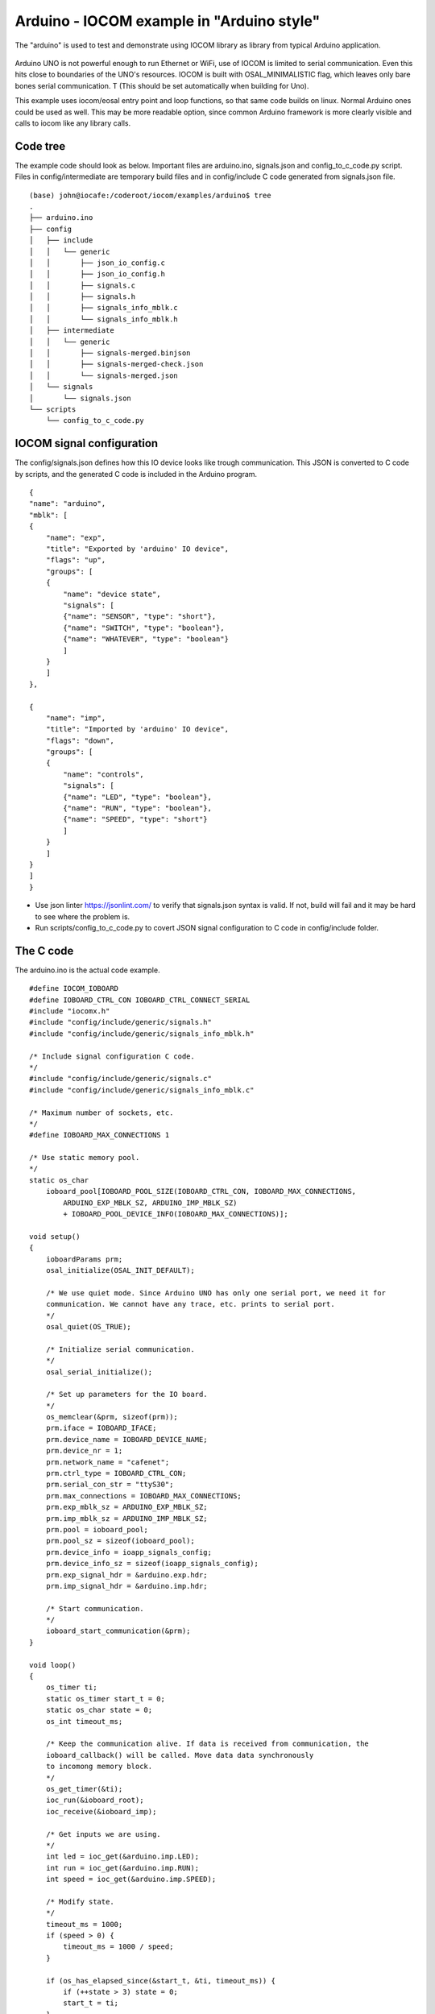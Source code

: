 Arduino - IOCOM example in "Arduino style"
=============================================================
The "arduino" is used to test and demonstrate using IOCOM library as library from typical Arduino application.

.. figure:: pics/210123-uno-pins.jpg

Arduino UNO is not powerful enough to run Ethernet or WiFi, use of IOCOM is limited to serial
communication. Even this hits close to boundaries of the UNO's resources.
IOCOM is built with OSAL_MINIMALISTIC flag, which leaves only bare 
bones serial communication. T (This should be set automatically when building for Uno). 

This example uses iocom/eosal entry point and loop functions, so that same code builds on linux.
Normal Arduino ones could be used as well. This may be more readable option, since common Arduino
framework is more clearly visible and calls to iocom like any library calls. 

Code tree
**************
The example code should look as below. Important files are arduino.ino, signals.json and config_to_c_code.py
script. Files in config/intermediate are temporary build files and in config/include C code generated
from signals.json file. 

::

    (base) john@iocafe:/coderoot/iocom/examples/arduino$ tree
    .
    ├── arduino.ino
    ├── config
    │   ├── include
    │   │   └── generic
    │   │       ├── json_io_config.c
    │   │       ├── json_io_config.h
    │   │       ├── signals.c
    │   │       ├── signals.h
    │   │       ├── signals_info_mblk.c
    │   │       └── signals_info_mblk.h
    │   ├── intermediate
    │   │   └── generic
    │   │       ├── signals-merged.binjson
    │   │       ├── signals-merged-check.json
    │   │       └── signals-merged.json
    │   └── signals
    │       └── signals.json
    └── scripts
        └── config_to_c_code.py


IOCOM signal configuration
***************************
The config/signals.json defines how this IO device looks like trough communication.
This JSON is converted to C code by scripts, and the generated C code is included
in the Arduino program. 

::

    {
    "name": "arduino",
    "mblk": [
    {
        "name": "exp",
        "title": "Exported by 'arduino' IO device",
        "flags": "up",
        "groups": [
        {
            "name": "device state",
            "signals": [
            {"name": "SENSOR", "type": "short"},
            {"name": "SWITCH", "type": "boolean"},
            {"name": "WHATEVER", "type": "boolean"}
            ]
        }
        ]
    },

    {
        "name": "imp",
        "title": "Imported by 'arduino' IO device",
        "flags": "down",
        "groups": [
        {
            "name": "controls",
            "signals": [
            {"name": "LED", "type": "boolean"},
            {"name": "RUN", "type": "boolean"},
            {"name": "SPEED", "type": "short"}
            ]
        }
        ]
    }
    ]
    }

* Use json linter https://jsonlint.com/ to verify that signals.json syntax is valid. If not, build will fail and it may be hard to see where the problem is.
* Run scripts/config_to_c_code.py to covert JSON signal configuration to C code in config/include folder.

The C code 
***********************
The arduino.ino is the actual code example. 

::

    #define IOCOM_IOBOARD
    #define IOBOARD_CTRL_CON IOBOARD_CTRL_CONNECT_SERIAL
    #include "iocomx.h"
    #include "config/include/generic/signals.h"
    #include "config/include/generic/signals_info_mblk.h"

    /* Include signal configuration C code.
    */
    #include "config/include/generic/signals.c"
    #include "config/include/generic/signals_info_mblk.c"

    /* Maximum number of sockets, etc.
    */
    #define IOBOARD_MAX_CONNECTIONS 1

    /* Use static memory pool. 
    */
    static os_char
        ioboard_pool[IOBOARD_POOL_SIZE(IOBOARD_CTRL_CON, IOBOARD_MAX_CONNECTIONS,
            ARDUINO_EXP_MBLK_SZ, ARDUINO_IMP_MBLK_SZ)
            + IOBOARD_POOL_DEVICE_INFO(IOBOARD_MAX_CONNECTIONS)];
            
    void setup() 
    {
        ioboardParams prm;
        osal_initialize(OSAL_INIT_DEFAULT);

        /* We use quiet mode. Since Arduino UNO has only one serial port, we need it for
        communication. We cannot have any trace, etc. prints to serial port. 
        */
        osal_quiet(OS_TRUE);

        /* Initialize serial communication.
        */
        osal_serial_initialize();

        /* Set up parameters for the IO board.
        */
        os_memclear(&prm, sizeof(prm));
        prm.iface = IOBOARD_IFACE;
        prm.device_name = IOBOARD_DEVICE_NAME;
        prm.device_nr = 1;
        prm.network_name = "cafenet";
        prm.ctrl_type = IOBOARD_CTRL_CON;
        prm.serial_con_str = "ttyS30";
        prm.max_connections = IOBOARD_MAX_CONNECTIONS;
        prm.exp_mblk_sz = ARDUINO_EXP_MBLK_SZ;
        prm.imp_mblk_sz = ARDUINO_IMP_MBLK_SZ;
        prm.pool = ioboard_pool;
        prm.pool_sz = sizeof(ioboard_pool);
        prm.device_info = ioapp_signals_config;
        prm.device_info_sz = sizeof(ioapp_signals_config);
        prm.exp_signal_hdr = &arduino.exp.hdr;
        prm.imp_signal_hdr = &arduino.imp.hdr;

        /* Start communication.
        */
        ioboard_start_communication(&prm);
    }

    void loop() 
    {
        os_timer ti;
        static os_timer start_t = 0;
        static os_char state = 0;
        os_int timeout_ms;

        /* Keep the communication alive. If data is received from communication, the
        ioboard_callback() will be called. Move data data synchronously
        to incomong memory block.
        */
        os_get_timer(&ti);
        ioc_run(&ioboard_root);
        ioc_receive(&ioboard_imp);

        /* Get inputs we are using.
        */
        int led = ioc_get(&arduino.imp.LED);
        int run = ioc_get(&arduino.imp.RUN);
        int speed = ioc_get(&arduino.imp.SPEED);

        /* Modify state.
        */
        timeout_ms = 1000;
        if (speed > 0) {
            timeout_ms = 1000 / speed;
        }

        if (os_has_elapsed_since(&start_t, &ti, timeout_ms)) {
            if (++state > 3) state = 0;
            start_t = ti;
        }

        /* Set outputs.
        */
        ioc_set(&arduino.exp.SENSOR, state);
        ioc_set(&arduino.exp.SWITCH, !state);
        ioc_set(&arduino.exp.SWITCH, osal_rand(0, 10000));

        /* Send changed data to iocom.
        */
        ioc_send(&ioboard_exp);
    }

Testing notes
*****************************************
See notes for Uno example about using iSpy for testing the communication. 

* Arduino board is seen in linux as "/dev/ttyUSB0", "/dev/ttyACM0", "/dev/ttyACM1", etc. Use "ls /dev/ttyUSB*" and "ls /dev/ttyA*" to figure out which one. You may remove/plug the USB cable to see which device name appears/disappears. If you are running linux in virtual machine, connect USB port to it and not to host.
* Same serial port is used to upload the software and for communcation. Close the Microsoft Visual Studio Code before starting iSpy to make sure serial port is not used. And Vice versa, close iSpy before trying to upload a program.
* If you run out of RAM (stack overflow may happen somewhere around 85% RAM use and UNO crashes), see setting serial RX and TX buffer sizes in "Arduino IDE 1.8.6 installation" document.

notes 26.1.2021/pekka

